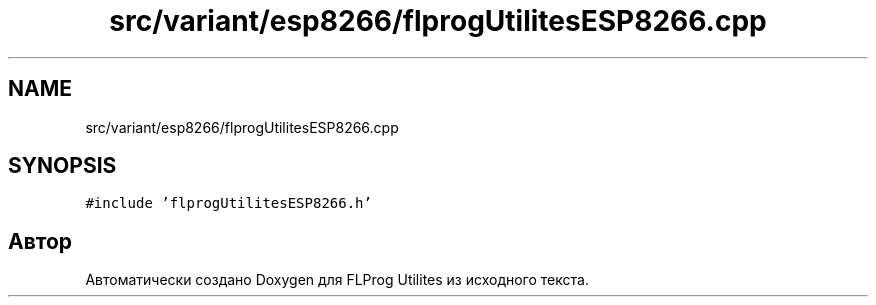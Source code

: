 .TH "src/variant/esp8266/flprogUtilitesESP8266.cpp" 3 "Чт 23 Фев 2023" "Version 1" "FLProg Utilites" \" -*- nroff -*-
.ad l
.nh
.SH NAME
src/variant/esp8266/flprogUtilitesESP8266.cpp
.SH SYNOPSIS
.br
.PP
\fC#include 'flprogUtilitesESP8266\&.h'\fP
.br

.SH "Автор"
.PP 
Автоматически создано Doxygen для FLProg Utilites из исходного текста\&.
